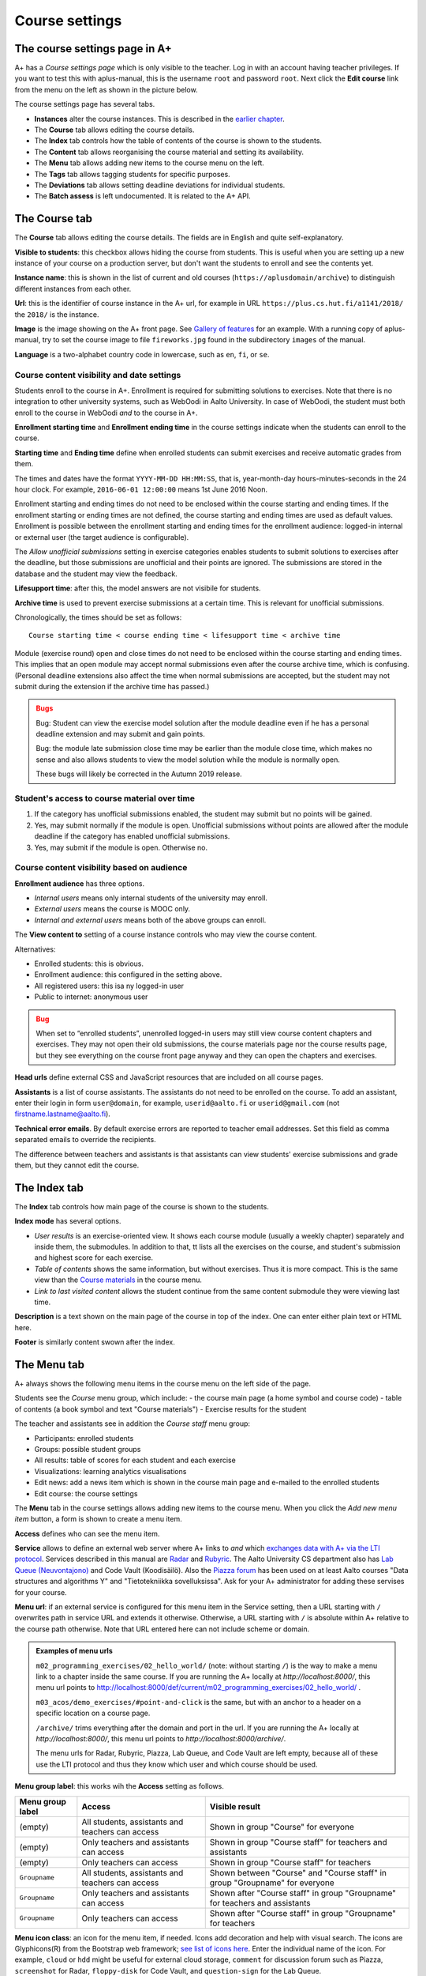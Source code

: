 Course settings
===============

.. styled-topic::

  Main questions:
      How to alter the course menu on the left, set deadlines and add
      course staff?

  Topics?
      Course settings in A+

  What you are supposed to do?
      If you have already installed aplus-manual, these features
      should work just ok.

  Difficulty:
      Easy.

  Laboriousness:
      Half an hour.


The course settings page in A+
------------------------------

A+ has a *Course settings page* which is only visible to the teacher. Log in
with an account having teacher privileges. If you want to test this with
aplus-manual, this is the username ``root`` and password ``root``. Next click
the **Edit course** link from the menu on the left as shown in the picture
below.

.. image:: /images/aplus-edit-course-eng.png

\

The course settings page has several tabs.

- **Instances** alter the course instances. This is described in the
  `earlier chapter <01_setup>`_.

- The **Course** tab allows editing the course details.

- The **Index** tab controls how the table of contents of the course is shown
  to the students.

- The **Content** tab allows reorganising the course material and setting its
  availability.

- The **Menu** tab allows adding new items to the course menu on the left.

- The **Tags** tab allows tagging students for specific purposes.

- The **Deviations** tab allows setting deadline deviations for individual
  students.

- The **Batch assess** is left undocumented. It is related to the A+ API.


The Course tab
---------------

The **Course** tab allows editing the course details. The fields are in English
and quite self-explanatory.

**Visible to students**: this checkbox allows hiding the course from students.
This is useful when you are setting up a new instance of your course on a
production server, but don't want the students to enroll and see the contents
yet.

**Instance name**: this is shown in the list of current and old courses
(``https://aplusdomain/archive``) to distinguish different instances from
each other.

**Url**: this is the identifier of course instance in the A+ url, for example
in URL ``https://plus.cs.hut.fi/a1141/2018/`` the ``2018/`` is the instance.

**Image** is the image showing on the A+ front page. See
`Gallery of features <../m01_introduction/0X_gallery/#front-page>`_ for
an example. With a running copy of aplus-manual, try to set the course image
to file ``fireworks.jpg`` found in the subdirectory ``images`` of the manual.

**Language** is a two-alphabet country code in lowercase, such as ``en``,
``fi``, or ``se``.


Course content visibility and date settings
...........................................

Students enroll to the course in A+. Enrollment is required for submitting
solutions to exercises. Note that there is no integration to other university
systems, such as WebOodi in Aalto University. In case of WebOodi, the student
must both enroll to the course in WebOodi *and* to the course in A+.

**Enrollment starting time** and **Enrollment ending time** in the course
settings indicate when the students can enroll to the course.

**Starting time** and **Ending time** define when enrolled students can submit
exercises and receive automatic grades from them.

The times and dates have the format ``YYYY-MM-DD HH:MM:SS``, that is, year-month-day
hours-minutes-seconds in the 24 hour clock. For example, ``2016-06-01 12:00:00``
means 1st June 2016 Noon.

Enrollment starting and ending times do not need to be enclosed within the
course starting and ending times. If the enrollment starting or ending times are
not defined, the course starting and ending times are used as default values.
Enrollment is possible between the enrollment starting and ending times for the
enrollment audience: logged-in internal or external user (the target audience is
configurable).

The *Allow unofficial submissions* setting in exercise categories enables
students to submit solutions to exercises after the deadline, but those
submissions are unofficial and their points are ignored. The submissions are
stored in the database and the student may view the feedback.

**Lifesupport time**: after this, the model answers are not visibile for
students.

**Archive time** is used to prevent exercise submissions at a certain time.
This is relevant for unofficial submissions.

Chronologically, the times should be set as follows:

::

  Course starting time < course ending time < lifesupport time < archive time


Module (exercise round) open and close times do not need to be enclosed within
the course starting and ending times. This implies that an open module may
accept normal submissions even after the course archive time, which is
confusing. (Personal deadline extensions also affect the time when normal
submissions are accepted, but the student may not submit during the extension if
the archive time has passed.)

.. admonition:: Bugs
  :class: warning

  Bug: Student can view the exercise model solution after the module deadline
  even if he has a personal deadline extension and may submit and gain points.

  Bug: the module late submission close time may be earlier than the module
  close time, which makes no sense and also allows students to view the model
  solution while the module is normally open.

  These bugs will likely be corrected in the Autumn 2019 release.

Student's access to course material over time
.............................................

.. image:: /images/course-visibility.png

\

(1) If the category has unofficial submissions enabled, the student may submit but no points will be gained.
(2) Yes, may submit normally if the module is open. Unofficial submissions without points are allowed after the module deadline if the category has enabled unofficial submissions.
(3) Yes, may submit if the module is open. Otherwise no.



Course content visibility based on audience
...........................................

**Enrollment audience** has three options.

- *Internal users* means only internal students of the university may enroll.
- *External users* means the course is MOOC only.
- *Internal and external users* means both of the above groups can enroll.


The **View content to** setting of a course instance controls who may view the
course content.

Alternatives:

- Enrolled students: this is obvious.
- Enrollment audience: this configured in the setting above.
- All registered users: this isa ny logged-in user
- Public to internet: anonymous user

.. admonition:: Bug
  :class: warning

  When set to “enrolled students”, unenrolled logged-in users may still
  view course content chapters and exercises. They may not open their old
  submissions, the course materials page nor the course results page, but
  they see everything on the course front page anyway and they can open the
  chapters and exercises.

**Head urls** define external CSS and JavaScript resources that are included on
all course pages.

**Assistants** is a list of course assistants. The assistants do not need to be
enrolled on the course. To add an assistant, enter their login in form
``user@domain``, for example, ``userid@aalto.fi`` or ``userid@gmail.com``
(not firstname.lastname@aalto.fi).

**Technical error emails**. By default exercise errors are reported to teacher
email addresses. Set this field as comma separated emails to override the
recipients.

The difference between teachers and assistants is that assistants can view
students' exercise submissions and grade them, but they cannot edit the course.


The Index tab
--------------

The **Index** tab controls how main page of the course is shown to the students.

**Index mode** has several options.

- *User results* is an exercise-oriented view. It shows each course module
  (usually a weekly chapter) separately and inside them, the submodules.
  In addition to that, tt lists all the exercises on the course, and student's
  submission and highest score for each exercise.

- *Table of contents* shows the same information, but without exercises.
  Thus it is more compact. This is the same view than the `Course materials
  <toc/>`_ in the course menu.

- *Link to last visited content* allows the student continue from the same
  content submodule they were viewing last time.

**Description** is a text shown on the main page of the course in top of
the index. One can enter either plain text or HTML here.

**Footer** is similarly content swown after the index.


The Menu tab
------------

A+ always shows the following menu items in the course menu on the left side of
the page.

Students see the *Course* menu group, which include:
- the course main page (a home symbol and course code)
- table of contents (a book symbol and text "Course materials")
- Exercise results for the student

The teacher and assistants see in addition the *Course staff* menu group:

- Participants: enrolled students
- Groups: possible student groups
- All results: table of scores for each student and each exercise
- Visualizations: learning analytics visualisations
- Edit news: add a news item which is shown in the course main page and e-mailed to the enrolled students
- Edit course: the course settings

The **Menu** tab in the course settings allows adding new items to the course
menu. When you click the *Add new menu item* button, a form is shown to
create a menu item.

**Access** defines who can see the menu item.

**Service** allows to define an external web server where A+ links to *and*
which `exchanges data with A+ via the LTI protocol <../m05_lti/introduction/>`_.
Services described in this manual are
`Radar <../m02_programming_exercises/06_radar/>`_ and
`Rubyric <../m06_rubyric/01_introduction/>`_. The Aalto University CS department
also has `Lab Queue (Neuvontajono) <../01_introduction/0X_gallery/#lab-queue>`_
and Code Vault (Koodisäilö). Also the `Piazza forum <https://piazza.com>`_ has
been used on at least Aalto courses "Data structures and algorithms Y" and
"Tietotekniikka sovelluksissa". Ask for your A+ administrator for adding these
servises for your course.

**Menu url**: if an external service is configured for this menu item in the
Service setting, then a URL starting with ``/`` overwrites path in service URL
and extends it otherwise. Otherwise, a URL starting with ``/`` is absolute
within A+ relative to the course path otherwise. Note that URL entered here
can not include scheme or domain.

.. admonition:: Examples of menu urls
  :class: info

  ``m02_programming_exercises/02_hello_world/`` (note: without starting ``/``)
  is the way to make a menu link to a chapter inside the same course.
  If you are running the A+ locally at *http://localhost:8000/*, this menu
  url points to http://localhost:8000/def/current/m02_programming_exercises/02_hello_world/ .

  ``m03_acos/demo_exercises/#point-and-click`` is the same, but with an
  anchor to a header on a specific location on a course page.

  ``/archive/`` trims everything after the domain and port in the url.
  If you are running the A+ locally at *http://localhost:8000/*, this menu url
  points to *http://localhost:8000/archive/*.

  The menu urls for Radar, Rubyric, Piazza, Lab Queue, and Code Vault are left
  empty, because all of these use the LTI protocol and thus they know which
  user and which course should be used.

**Menu group label**: this works wih the **Access** setting as follows.

+------------------+--------------------------+------------------------------+
| Menu group label |  Access                  | Visible result               |
+==================+==========================+==============================+
| (empty)          | All students, assistants | Shown in group "Course" for  |
|                  | and teachers can access  | everyone                     |
+------------------+--------------------------+------------------------------+
| (empty)          | Only teachers and        | Shown in group "Course staff"|
|                  | assistants can access    | for teachers and assistants  |
+------------------+--------------------------+------------------------------+
| (empty)          | Only teachers can        | Shown in group "Course staff"|
|                  | access                   | for teachers                 |
+------------------+--------------------------+------------------------------+
| ``Groupname``    | All students, assistants | Shown between "Course" and   |
|                  | and teachers can access  | "Course staff" in group      |
|                  |                          | "Groupname" for everyone     |
+------------------+--------------------------+------------------------------+
| ``Groupname``    | Only teachers and        | Shown after "Course staff"   |
|                  | assistants can access    | in group "Groupname"         |
|                  |                          | for teachers and assistants  |
+------------------+--------------------------+------------------------------+
| ``Groupname``    | Only teachers can        | Shown after "Course staff"   |
|                  | access                   | in group "Groupname"         |
|                  |                          | for teachers                 |
+------------------+--------------------------+------------------------------+

**Menu icon class**: an icon for the menu item, if needed. Icons add decoration
and help with visual search. The icons are Glyphicons(R) from the Bootstrap web
framework; `see list of icons here <https://getbootstrap.com/docs/3.3/components/#glyphicons>`_.
Enter the individual name of the icon. For example, ``cloud`` or ``hdd`` might
be useful for external cloud storage, ``comment`` for discussion forum such as
Piazza, ``screenshot`` for Radar, ``floppy-disk`` for Code Vault, and
``question-sign`` for the Lab Queue.
